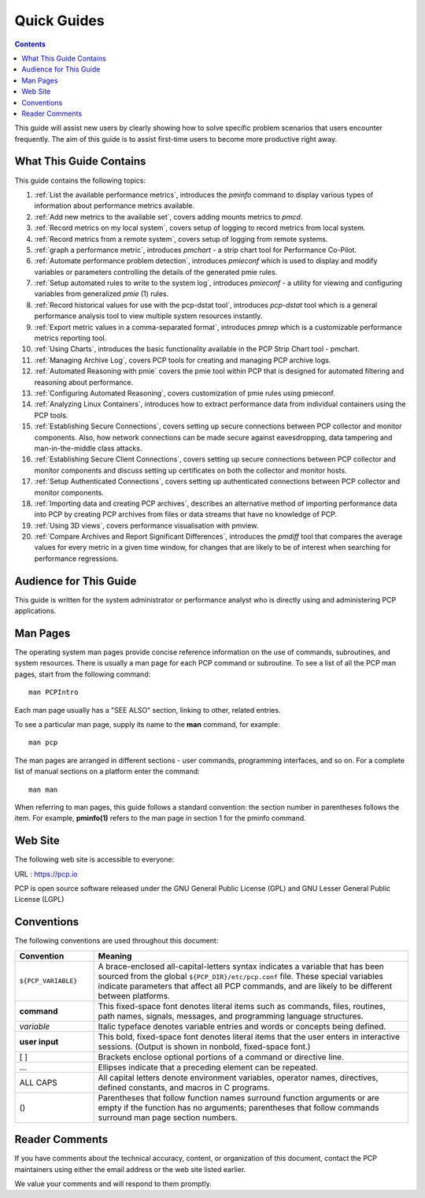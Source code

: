 .. _AboutHowTo:

Quick Guides
#############

.. contents::

This guide will assist new users by clearly showing how to solve specific problem scenarios that users encounter frequently.
The aim of this guide is to assist first-time users to become more productive right away.

⁠What This Guide Contains
**************************

This guide contains the following topics:

1. :ref:`List the available performance metrics`, introduces the *pminfo* command to display various types of information about performance metrics available.   

2. :ref:`Add new metrics to the available set`, covers adding mounts metrics to *pmcd*.

3. :ref:`Record metrics on my local system`, covers setup of logging to record metrics from local system.

4. :ref:`Record metrics from a remote system`, covers setup of logging from remote systems.

5. :ref:`graph a performance metric`, introduces *pmchart* - a strip chart tool for Performance Co-Pilot.

6. :ref:`Automate performance problem detection`, introduces *pmieconf* which is used to display and modify variables or parameters controlling the details of the generated pmie rules.

7. :ref:`Setup automated rules to write to the system log`, introduces *pmieconf* - a utility for viewing and configuring variables from generalized *pmie* (1) rules.

8. :ref:`Record historical values for use with the pcp-dstat tool`, introduces *pcp-dstat* tool which is a general performance analysis tool to view multiple system resources instantly.

9. :ref:`Export metric values in a comma-separated format`, introduces *pmrep* which is a customizable performance metrics reporting tool.

10. :ref:`Using Charts`, introduces the basic functionality available in the PCP Strip Chart tool - pmchart.

11. :ref:`Managing Archive Log`, covers PCP tools for creating and managing PCP archive logs.

12. :ref:`Automated Reasoning with pmie` covers the pmie tool within PCP that is designed for automated filtering and reasoning about performance.

13. :ref:`Configuring Automated Reasoning`, covers customization of pmie rules using pmieconf.

14. :ref:`Analyzing Linux Containers`, introduces how to extract performance data from individual containers using the PCP tools.

15. :ref:`Establishing Secure Connections`, covers setting up secure connections between PCP collector and monitor components. Also, how network connections can be made secure against eavesdropping, data tampering and man-in-the-middle class attacks.

16. :ref:`Establishing Secure Client Connections`, covers setting up secure connections between PCP collector and monitor components and discuss setting up certificates on both the collector and monitor hosts.

17. :ref:`Setup Authenticated Connections`, covers setting up authenticated connections between PCP collector and monitor components.

18. :ref:`Importing data and creating PCP archives`, describes an alternative method of importing performance data into PCP by creating PCP archives from files or data streams that have no knowledge of PCP.

19. :ref:`Using 3D views`, covers performance visualisation with pmview.

20. :ref:`Compare Archives and Report Significant Differences`, introduces the *pmdiff* tool that compares the average values for every metric in a given time window, for changes that are likely to be of interest when searching for performance regressions.

Audience for This Guide
************************

This guide is written for the system administrator or performance analyst who is directly using and administering PCP applications.

Man Pages
**********

The operating system man pages provide concise reference information on the use of commands, subroutines, and system resources. There is usually a 
man page for each PCP command or subroutine. To see a list of all the PCP man pages, start from the following command::

 man PCPIntro
 
Each man page usually has a "SEE ALSO" section, linking to other, related entries.

To see a particular man page, supply its name to the **man** command, for example::

 man pcp

The man pages are arranged in different sections - user commands, programming interfaces, and so on. For a complete list of manual sections on a platform 
enter the command::

 man man

When referring to man pages, this guide follows a standard convention: the section number in parentheses follows the item. For example, **pminfo(1)** 
refers to the man page in section 1 for the pminfo command.

Web Site
*********

The following web site is accessible to everyone:

URL : https://pcp.io

PCP is open source software released under the GNU General Public License (GPL) and GNU Lesser General Public License (LGPL)

⁠Conventions
************

The following conventions are used throughout this document:

.. list-table::
   :widths: 20 80

   * - **Convention**           
     - **Meaning**                                         
   * - ``${PCP_VARIABLE}``
     - A brace-enclosed all-capital-letters syntax indicates a variable that has been sourced from the global ``${PCP_DIR}/etc/pcp.conf`` file. These special variables indicate parameters that affect all PCP commands, and are likely to be different between platforms.
   * - **command**
     - This fixed-space font denotes literal items such as commands, files, routines, path names, signals, messages, and programming language structures. 
   * - *variable*
     - Italic typeface denotes variable entries and words or concepts being defined.                                                                      
   * - **user input**
     - This bold, fixed-space font denotes literal items that the user enters in interactive sessions. (Output is shown in nonbold, fixed-space font.)    
   * - [ ]
     - Brackets enclose optional portions of a command or directive line.                                                                                 
   * - ...
     - Ellipses indicate that a preceding element can be repeated.                                                                                        
   * - ALL CAPS
     - All capital letters denote environment variables, operator names, directives, defined constants, and macros in C programs.                         
   * - ()
     - Parentheses that follow function names surround function arguments or are empty if the function has no arguments; parentheses that follow commands surround man page section numbers.


Reader Comments
****************

If you have comments about the technical accuracy, content, or organization of this document, contact the PCP maintainers using either the email address or the web site listed earlier.

We value your comments and will respond to them promptly.
